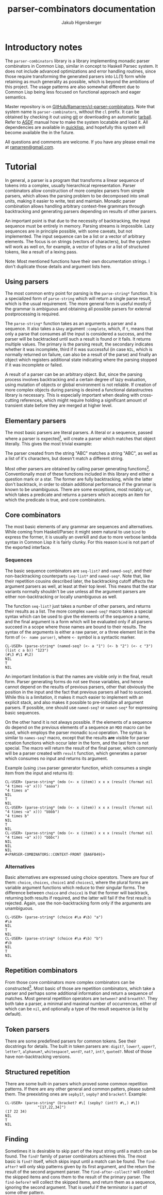 #+TITLE: parser-combinators documentation
#+AUTHOR: Jakub Higersberger
#+EMAIL: ramarren@gmail.com
* Introductory notes

The =parser-combinators= library is a library implementing monadic parser combinators in Common Lisp, similar in concept to Haskell Parsec system. It does not include advanced optimizations and error handling routines, since those require transforming the generated parsers into LL(1) form while retaining as much generality as possible, which is beyond the ambitions of this project. The usage patterns are also somewhat different due to Common Lisp being less focused on functional approach and eager semantics.

Master repository is on [[https://github.com/Ramarren/cl-parser-combinators/][GitHub/Ramarren/cl-parser-combinators]]. Note that system name is =parser-combinators=, without the =cl= prefix. It can be obtained by checking it out using [[http://git-scm.com/][git]] or downloading an automatic [[http://github.com/Ramarren/cl-parser-combinators/tarball/master][tarball]]. Refer to [[http://common-lisp.net/project/asdf/asdf/][ASDF]] manual how to make the system locatable and load it. All dependencies are available in [[http://www.quicklisp.org/][quicklisp]], and hopefully this system will become available the in the future.

All questions and comments are welcome. If you have any please email me at [[mailto:ramarren@gmail.com][ramarren@gmail.com]].

* Tutorial

In general, a parser is a program that transforms a linear sequence of tokens into a complex, usually hierarchical representation. Parser combinators allow construction of more complex parsers from simple parsers, which allows the parsing problem to be decomposed into small units, making it easier to write, test and maintain. Monadic parser combination allows handling arbitrary context-free grammars through backtracking and generating parsers depending on results of other parsers.

An important point is that due to the necessity of backtracking, the input sequence must be entirely in memory. Parsing streams is impossible. Lazy sequences are in principle possible, with some caveats, but not implemented. The input sequence can be a list or a vector of arbitrary elements. The focus is on strings (vectors of characters), but the system will work as well on, for example, a vector of bytes or a list of structured tokens, like a result of a lexing pass.

Note: Most mentioned functions have their own documentation strings. I don't duplicate those details and argument lists here.

** Using parsers

The most common entry point for parsing is the =parse-string*= function. It is a specialized form of =parse-string= which will return a single parse result, which is the usual requirement. The more general form is useful mostly if the grammar is ambiguous and obtaining all possible parsers for external postprocessing is required.

The =parse-string*= function takes as an arguments a parser and a sequence. It also takes a =&key= argument =:complete=, which, if =t=, means that only a parse that consumes all the input is considered a success, and the parser will be backtracked until such a result is found or it fails. It returns multiple values. The primary is the parsing result, the secondary indicates whether it was incomplete, third if it was successful (in case =NIL=, which is normally returned on failure, can also be a result of the parse) and finally an object which registers additional state indicating where the parsing stopped if it was incomplete or failed.

A result of a parser can be an arbitrary object. But, since the parsing process involves backtracking and a certain degree of lazy evaluation, using mutation of objects or global environment is not reliable. If creation of more complex objects during parsing is desired a functional datastructres library is necessary. This is especially important when dealing with cross-cutting references, which might require holding a significant amount of transient state before they are merged at higher level.

** Elementary parsers

The most basic parsers are literal parsers. A literal or a sequence, passed where a parser is expected[fn:1], will create a parser which matches that object literally. This gives the most trivial example:

[fn:1] In this system a parser is a function, and there is no way to differentiate a non-parser function from a parser function. So literal function objects cannot be matched this way.

#+BEGIN_EXAMPLE
CL-USER> (parse-string* "ABC" "ABC")
"ABC"
NIL
T
NIL
CL-USER> (parse-string* "ABC" '(#\A #\B #\C))
"ABC"
NIL
T
NIL
CL-USER> (parse-string* "ABC" "ABD")
NIL
NIL
NIL
#<PARSER-COMBINATORS::CONTEXT-FRONT {AAAB041}>
#+END_EXAMPLE

The parser created from the string "ABC" matches a string "ABC", as well as a list of it's characters, but doesn't match a different string.

Most other parsers are obtained by calling parser generating functions[fn:2]. Conventionally most of these functions included in this library end either a question mark or a star. The former are fully backtracking, while the latter don't backtrack, in order to obtain additional performance if the grammar is known to be unambiguous. There are some exceptions, most notably =sat=, which takes a predicate and returns a parsers which accepts an item for which the predicate is true, and core combinators.

[fn:2] Since parsers are functions, and in SBCL at least it is not possible to have anonymous functions assigned to variables, even constant parsers are obtained this way.

** Core combinators

The most basic elements of any grammar are sequences and alternatives. While coming from Haskell/Parsec it might seem natural to use =bind= to express the former, it is usually an overkill and due to more verbose lambda syntax in Common Lisp it is fairly clunky. For this reason =bind= is not part of the exported interface.

*** Sequences

The basic sequence combinators are =seq-list?= and =named-seq?=, and their non-backtracking counterparts =seq-list*= and =named-seq*=. Note that, like their repetition cousins described later, the backtracking cutoff affects the argument parsers as well, at least at their top level. This means that the star variants normally shouldn't be use unless all the argument parsers are either non-backtracking or locally unambiguous as well.

The function =seq-list?= just takes a number of other parsers, and returns their results as a list. The more complex =named-seq?= macro takes a special syntax which can be used to give the elements of the sequence a name, and the final argument is a form which will be evaluated only if all parsers succeed in a scope where those names are bound to their results. The syntax of the arguments is either a raw parser, or a three element list in the form of =(<- name parser)=, where =<-= symbol is a syntactic marker.

#+BEGIN_EXAMPLE
CL-USER> (parse-string* (named-seq? (<- a "1") (<- b "2") (<- c "3") (list c a b)) "123")
(#\3 #\1 #\2)
NIL
T
NIL
#+END_EXAMPLE

An important limitation is that the names are visible only in the final, result form. Parser generating forms do not see those variables, and hence cannot depend on the results of previous parsers, other that obviously the position in the input and the fact that previous parsers all had to succeed. While this is a limitation, it makes it much easier to implement with an explicit stack, and also makes it possible to pre-initialize all argument parsers. If possible, one should use =named-seq?= or =named-seq*= for expressing basic sequences.

On the other hand it is not always possible. If the elements of a sequence do depend on the previous elements of a sequence an =MDO= macro can be used, which employs the parser monadic =bind= operation. The syntax is similar to =names-seq?= macro, except that the results *are* visible for parser creation functions which occur later in the form, and the last form is not special. The macro will return the result of the final parser, which commonly will be a parser created with =result= function, which generates a parser which consumes no input and returns its argument.

Example (using =item= parser generator function, which consumes a single item from the input and returns it):
#+BEGIN_EXAMPLE
CL-USER> (parse-string* (mdo (<- x (item)) x x x (result (format nil "4 times ~a" x))) "aaaa")
"4 times a"
NIL
T
NIL
CL-USER> (parse-string* (mdo (<- x (item)) x x x (result (format nil "4 times ~a" x))) "bbbb")
"4 times b"
NIL
T
NIL
CL-USER> (parse-string* (mdo (<- x (item)) x x x (result (format nil "4 times ~a" x))) "bbbc")
NIL
NIL
NIL
#<PARSER-COMBINATORS::CONTEXT-FRONT {BA6FB49}>
#+END_EXAMPLE

*** Alternatives

Basic alternatives are expressed using choice operators. There are four of them: =choice=, =choices=, =choice1= and =choices1=, where the plural forms are variable argument functions which reduce to their singular forms. The difference between =choice= and =choice1= is that the former will backtrack, returning both results if required, and the latter will fail if the first result is rejected. Again, use the non-backtracking form only if the arguments are unambiguous.

#+BEGIN_EXAMPLE
CL-USER> (parse-string* (choice #\a #\b) "a")
#\a
NIL
T
NIL
CL-USER> (parse-string* (choice #\a #\b) "b")
#\b
NIL
T
NIL
#+END_EXAMPLE

** Repetition combinators

From those core combinators more complex combinators can be constructed[fn:3]. Most basic of those are repetition combinators, which take a parser and perhaps some additional information and return a sequence of matches. Most general repetition operators are =between?= and =breadth?=. They both take a parser, a minimal and maximal number of occurrences, either of which can be =nil=, and optionally a type of the result sequence (a list by default).

[fn:3] Although many built-in combinators are implemented manually with an explicit stack for performance reasons.

The difference between them is that =between?= will attempt to consume as many matches as possible, unless forced otherwise by backtracking, while =breadth?= will attempt to consume as few as possible, again, unless forced otherwise by backtracking. In most cases the former is more useful. Usually, more specific forms should be used, like =opt?=, =many?=, =many1?=, =times?=, =atleast?= and =atmost?=. See their docstrings for details, but they are fairly obvious specializations. Those have a non-backtracking versions, except obviously =breadth?=, but the same note as with sequence combinators matters, only the first result of the argument parser will ever be used.

** Token parsers
There are some predefined parsers for common tokens. See their docstrings for details. The built in token parsers are: =digit?=, =lower?=, =upper?=, =letter?=, =alphanum?=, =whitespace?=, =word?=, =nat?=, =int?=, =quoted?=. Most of those have non-backtracking versions.

** Structured repetition
There are some built-in parsers which proved some common repetition patterns. If there are any other general and common patters, please submit them. The preexisting ones are =sepby1?=, =sepby?= and =bracket?=. Example:

#+BEGIN_EXAMPLE
CL-USER> (parse-string* (bracket? #\[ (sepby? (int?) #\,) #\])
               "[17,22,34]")
(17 22 34)
NIL
T
NIL
#+END_EXAMPLE

** Finding
Sometimes it is desirable to skip part of the input string until a match can be found. The =find?= family of parser combinators achieves this. The most basic is =find?= itself, which skips input until a match can be found. The =find-after?= will only skip patterns given by its first argument, and the return the result of the second argument parser. The =find-after-collect?= will collect the skipped items and cons them to the result of the primary parser. The =find-before?= will collect the skipped items, and return them as a sequence, ignoring the second argument. That is useful if the terminator is part of some other pattern.
** Bulk repetition
While in principle similar to non-backtracking =find?= versions (which also exists), there is a set of =gather= combinators, which are not only non-backtracking, but also specialized on input from. This makes them faster, but limited. The =gather-before-token*=, =gather-if*= and =gather-if-not*= operate on input sequence element level and so can traverse it without using the normally necessary context instrumentation. This can be a significant performance gain for recognizing bulk data delimited by single element terminator.
** Chains
A more complex form of structured repetition are chains. Combinators =chainl1?= and =chainr1?= take an item parser, and an operator parser, which should return a function which will be used to reduce the sequence. The former applies the reduction with left associativity, and the latter with right associativity. The most basic application is to transform an infix operators to prefix operators. The file =test-arithmetic= shows how to use this to parse basic arithmetic expressions. This [[https://gist.github.com/784387][gist]] shows an example where the =chainl1?= operator is used to merge graphs representing molecule fragments in SMILES language.
** Expressions
The generalization of chains is =expression?= parser generator, which can create a parser for recursive expressions with multiple operators with different associativity and subexpressions. See the =test-expression.lisp= file for example of simple arithmetic parser.
** Recursion and parser initialization
The library attempts to initialize the parsers as much as possible when they are created. This includes constructing all subparsers. This is a problem for recursive parsers, since it will cause an infinite recursion in the parser construction stage. If no built-in structured combinators fits the problem, there are two ways to solve this.

One is to delay the construction of the parser until it is needed. This can also be useful if the parser requires significant precomputation and might not be used. This can achieved either by using =delayed?= macro, or as a non-first argument to =mdo=.

The other method introduces an indirection, which allows the recursive parser to be initialized once. The =named?= macro will give a name to its body, which then can be passed and called at some lower level. Once more, this [[https://gist.github.com/784387][gist]] shows an example. While this requires passing the recursive parser as an argument to the point where it is used, this saves the cost of recreating the parser multiple times and makes the recursion explicit, so it is a preferred approach.
* Other concepts
** Primitive parsers

=(zero)= is a parser generator for a parser which represents a parsing failure

=(result v)= is a parser generator for a parser which doesn't modify the input and returns =v=

=(item)= is a parser generator for a parser which consumes and returns one item from the input

** Backtracking
*** Modifiers
Modifier =force?= makes a parser which is identical to its argument, but is fully executed, that is, does not perform further parsing lazily.

Modifier =cut?= discards all the results but the first, preventing backtracking.
** Contexts

The context protocol is used to abstract the input sequence. Vectors and lists are fully implemented. Unless handlers for new types of input are desired, this is not usually relevant to end users.

*** Context intervals
A part of context protocol that might be most useful to the end user of the library are the =context-interval= method and the =context?= parser generator, which consumes no input and captures context of the point. By capturing two such contexts and using =context-interval= a subsequence can be located efficiently. This is useful if a pattern is relevant only for recognition, and not actual parsing.
** Error handling
Error handling for parser combinators is generally hard, since failure to parse causes backtracking, and it is impossible in general to differentiate a proper backtracking from error in the parser or the input. Some basic ways to deal with are to factor the parser into small units and vigorously unit test them, and to make parsers which are liberal in what they accept as long as it is unambiguous. Using a hierarchical parser (at least separate lexing/parsing pass for languages with obvious tokens) might be helpful a well.

One way to approximately locate the place where the parsing failed is to examine the quaternary return value of the =parse-string*= function. It is a =context-front= object, and calling a =position-of= method on it will show the most advances position in the input which was touched during parsing. There is no guarantee that this will be the location of an actual error, but it often is at least near.

-----
